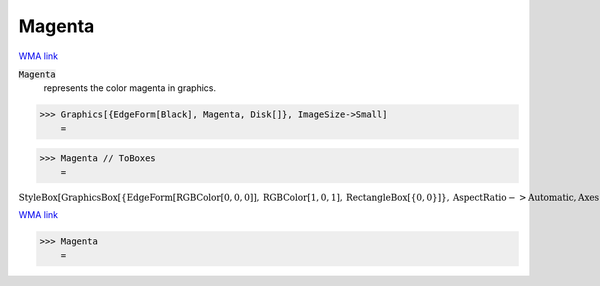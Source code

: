 Magenta
=======

`WMA link <https://reference.wolfram.com/language/ref/magenta.html>`_

:code:`Magenta`
    represents the color magenta in graphics.





>>> Graphics[{EdgeForm[Black], Magenta, Disk[]}, ImageSize->Small]
    =

.. image:: tmp7lnkvwu_.png
    :align: center



>>> Magenta // ToBoxes
    =

:math:`\text{StyleBox}\left[\text{GraphicsBox}\left[\left\{\text{EdgeForm}\left[\text{RGBColor}\left[0,0,0\right]\right],\text{RGBColor}\left[1,0,1\right],\text{RectangleBox}\left[\left\{0,0\right\}\right]\right\},\text{AspectRatio}->\text{Automatic},\text{Axes}->\text{False},\text{AxesStyle}->\left\{\right\},\text{Background}->\text{Automatic},\text{ImageSize}->16,\text{LabelStyle}->\left\{\right\},\text{PlotRange}->\text{Automatic},\text{PlotRangePadding}->\text{Automatic},\text{TicksStyle}->\left\{\right\}\right],\text{ImageSizeMultipliers}->\left\{1,1\right\},\text{ShowStringCharacters}->\text{True}\right]`



`WMA link <https://reference.wolfram.com/language/ref/Magenta.html>`_

>>> Magenta
    =

.. image:: tmpyfvaotto.png
    :align: center



